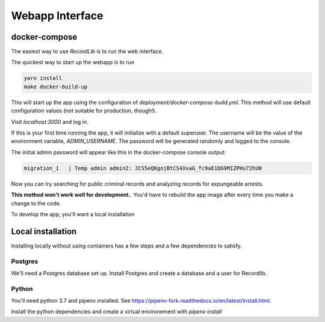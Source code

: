 **************************
Webapp Interface
**************************

docker-compose
===============

The easiest way to use `RecordLib` is to run the web interface. 

The quickest way to start up the webapp is to run

.. code-block:: bash

   yarn install
   make docker-build-up

This will start up the app using the configuration of `deployment/docker-compose-build.yml`. This method will
use default configuration values (not suitable for production, though!).


Visit `localhost:3000` and log in.

If this is your first time running the app, it will initialize with a default superuser. 
The username will be the value of the environment variable, `ADMIN_USERNAME`. The password will be
generated randomly and logged to the console. 

The initial admin password will appear like this in the docker-compose console output:

.. code-block:: bash

   migration_1   | Temp admin admin2: JCS5eQKgojBtCS4XxaG_fc9aE1QG9MIZPHu72hUN

Now you can try searching for public criminal records and analyzing records for expungeable arrests. 

**This method won't work well for development.**. You'd have to rebuild the app image after every time you make a change to the code. 

To develop the app, you'll want a local installation

Local installation
====================

Installing locally without using containers has a few steps and a few dependencies to satisfy.

Postgres
---------

We'll need a Postgres database set up. Install Postgres and create a database and a user for Recordlib.

.. code-block:: bash
   me$ sudo apt install postgresql postgresql-contrib
   me$ sudo su - postgres
   postgres@home$ psql
   postgres=$ CREATE DATABASE recordlibdev;
   postgres=# \q
   postgres@home$ createuser --interactive --pwprompt
   ...
   postgres@home$ psql
   postgres=# grant ALL on DATABASE recordlibdev to recordlibdev;
   postgres=# \q 


Python
-------

You'll need python 3.7 and pipenv installed. See https://pipenv-fork.readthedocs.io/en/latest/install.html. 

Install the python dependencies and create a virtual environement with `pipenv install`



